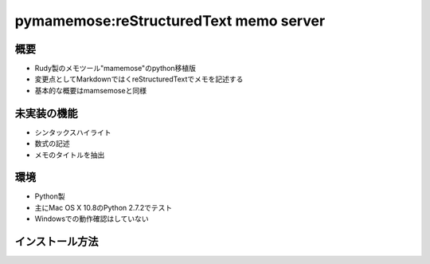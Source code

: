 =======================================
pymamemose:reStructuredText memo server
=======================================

概要
=========
- Rudy製のメモツール"mamemose"のpython移植版
- 変更点としてMarkdownではくreStructuredTextでメモを記述する
- 基本的な概要はmamsemoseと同様  

未実装の機能
============
- シンタックスハイライト
- 数式の記述
- メモのタイトルを抽出
  
環境
====

- Python製
- 主にMac OS X 10.8のPython 2.7.2でテスト
- Windowsでの動作確認はしていない

インストール方法
================

.. sourcecode::
    pip install -e 'git+git://github.com/saiias/pymamemose.git'
